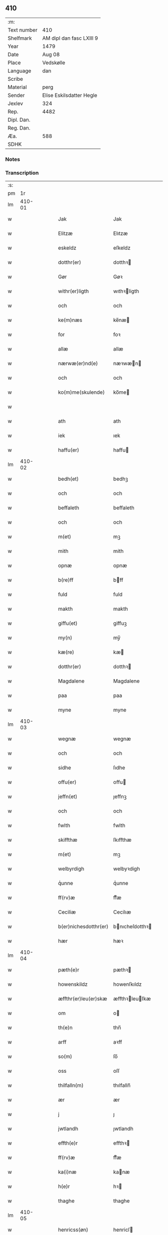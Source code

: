 ** 410
| :m:         |                          |
| Text number | 410                      |
| Shelfmark   | AM dipl dan fasc LXIII 9 |
| Year        | 1479                     |
| Date        | Aug 08                   |
| Place       | Vedskølle                |
| Language    | dan                      |
| Scribe      |                          |
| Material    | perg                     |
| Sender      | Elise Eskilsdatter Hegle |
| Jexlev      | 324                      |
| Rep.        | 4482                     |
| Dipl. Dan.  |                          |
| Reg. Dan.   |                          |
| Æa.         | 588                      |
| SDHK        |                          |

*** Notes


*** Transcription
| :s: |        |   |   |   |   |                       |                 |   |   |   |        |     |   |   |    |        |
| pm  |     1r |   |   |   |   |                       |                 |   |   |   |        |     |   |   |    |        |
| lm  | 410-01 |   |   |   |   |                       |                 |   |   |   |        |     |   |   |    |        |
| w   |        |   |   |   |   | Jak | Jak             |   |   |   |        | dan |   |   |    | 410-01 |
| w   |        |   |   |   |   | Elitzæ | Elıtzæ          |   |   |   |        | dan |   |   |    | 410-01 |
| w   |        |   |   |   |   | eskeldz | eſkeldz         |   |   |   |        | dan |   |   |    | 410-01 |
| w   |        |   |   |   |   | dotthr(er) | dotthꝛ         |   |   |   |        | dan |   |   |    | 410-01 |
| w   |        |   |   |   |   | Gør | Gøꝛ             |   |   |   |        | dan |   |   |    | 410-01 |
| w   |        |   |   |   |   | withr(er)ligth | wıthꝛligth     |   |   |   |        | dan |   |   |    | 410-01 |
| w   |        |   |   |   |   | och | och             |   |   |   |        | dan |   |   |    | 410-01 |
| w   |        |   |   |   |   | ke(m)næs | ke̅næ           |   |   |   |        | dan |   |   |    | 410-01 |
| w   |        |   |   |   |   | for | foꝛ             |   |   |   |        | dan |   |   |    | 410-01 |
| w   |        |   |   |   |   | allæ | allæ            |   |   |   |        | dan |   |   |    | 410-01 |
| w   |        |   |   |   |   | nærwæ(er)nd(e) | næꝛwæn        |   |   |   |        | dan |   |   |    | 410-01 |
| w   |        |   |   |   |   | och | och             |   |   |   |        | dan |   |   |    | 410-01 |
| w   |        |   |   |   |   | ko(m)me(skulende) | ko̅me           |   |   |   |        | dan |   |   |    | 410-01 |
| w   |        |   |   |   |   |                       |                 |   |   |   | de-sup | dan |   |   |    | 410-01 |
| w   |        |   |   |   |   | ath | ath             |   |   |   |        | dan |   |   |    | 410-01 |
| w   |        |   |   |   |   | iek | ıek             |   |   |   |        | dan |   |   |    | 410-01 |
| w   |        |   |   |   |   | haffu(er) | haffu          |   |   |   |        | dan |   |   |    | 410-01 |
| lm  | 410-02 |   |   |   |   |                       |                 |   |   |   |        |     |   |   |    |        |
| w   |        |   |   |   |   | bedh(et) | bedhꝫ           |   |   |   |        | dan |   |   |    | 410-02 |
| w   |        |   |   |   |   | och | och             |   |   |   |        | dan |   |   |    | 410-02 |
| w   |        |   |   |   |   | beffaleth | beffaleth       |   |   |   |        | dan |   |   |    | 410-02 |
| w   |        |   |   |   |   | och | och             |   |   |   |        | dan |   |   |    | 410-02 |
| w   |        |   |   |   |   | m(et) | mꝫ              |   |   |   |        | dan |   |   |    | 410-02 |
| w   |        |   |   |   |   | mith | mith            |   |   |   |        | dan |   |   |    | 410-02 |
| w   |        |   |   |   |   | opnæ | opnæ            |   |   |   |        | dan |   |   |    | 410-02 |
| w   |        |   |   |   |   | b(re)ff | bff            |   |   |   |        | dan |   |   |    | 410-02 |
| w   |        |   |   |   |   | fuld | fuld            |   |   |   |        | dan |   |   |    | 410-02 |
| w   |        |   |   |   |   | makth | makth           |   |   |   |        | dan |   |   |    | 410-02 |
| w   |        |   |   |   |   | giffu(et) | giffuꝫ          |   |   |   |        | dan |   |   |    | 410-02 |
| w   |        |   |   |   |   | my(n) | my̅              |   |   |   |        | dan |   |   |    | 410-02 |
| w   |        |   |   |   |   | kæ(re) | kæ             |   |   |   |        | dan |   |   |    | 410-02 |
| w   |        |   |   |   |   | dotthr(er) | dotthꝛ         |   |   |   |        | dan |   |   |    | 410-02 |
| w   |        |   |   |   |   | Magdalene | Magdalene       |   |   |   |        | dan |   |   |    | 410-02 |
| w   |        |   |   |   |   | paa | paa             |   |   |   |        | dan |   |   |    | 410-02 |
| w   |        |   |   |   |   | myne | myne            |   |   |   |        | dan |   |   |    | 410-02 |
| lm  | 410-03 |   |   |   |   |                       |                 |   |   |   |        |     |   |   |    |        |
| w   |        |   |   |   |   | wegnæ | wegnæ           |   |   |   |        | dan |   |   |    | 410-03 |
| w   |        |   |   |   |   | och | och             |   |   |   |        | dan |   |   |    | 410-03 |
| w   |        |   |   |   |   | sidhe | ſıdhe           |   |   |   |        | dan |   |   |    | 410-03 |
| w   |        |   |   |   |   | offu(er) | offu           |   |   |   |        | dan |   |   |    | 410-03 |
| w   |        |   |   |   |   | jeffn(et) | ȷeffnꝫ          |   |   |   |        | dan |   |   |    | 410-03 |
| w   |        |   |   |   |   | och | och             |   |   |   |        | dan |   |   |    | 410-03 |
| w   |        |   |   |   |   | fwlth | fwlth           |   |   |   |        | dan |   |   |    | 410-03 |
| w   |        |   |   |   |   | skiffthæ | ſkıffthæ        |   |   |   |        | dan |   |   |    | 410-03 |
| w   |        |   |   |   |   | m(et) | mꝫ              |   |   |   |        | dan |   |   |    | 410-03 |
| w   |        |   |   |   |   | welbyrdigh | welbyꝛdigh      |   |   |   |        | dan |   |   |    | 410-03 |
| w   |        |   |   |   |   | qͥunne | qͥunne           |   |   |   |        | dan |   |   |    | 410-03 |
| w   |        |   |   |   |   | ff(rv)æ | ffͮæ             |   |   |   |        | dan |   |   |    | 410-03 |
| w   |        |   |   |   |   | Ceciliæ | Cecilıæ         |   |   |   |        | dan |   |   |    | 410-03 |
| w   |        |   |   |   |   | b(er)nichesdotthr(er) | bnıcheſdotthꝛ |   |   |   |        | dan |   |   |    | 410-03 |
| w   |        |   |   |   |   | hær | hæꝛ             |   |   |   |        | dan |   |   |    | 410-03 |
| lm  | 410-04 |   |   |   |   |                       |                 |   |   |   |        |     |   |   |    |        |
| w   |        |   |   |   |   | pæth(e)r | pæthꝛ          |   |   |   |        | dan |   |   |    | 410-04 |
| w   |        |   |   |   |   | howenskildz | howenſkıldz     |   |   |   |        | dan |   |   |    | 410-04 |
| w   |        |   |   |   |   | æffthr(er)leu(er)skæ | æffthꝛleuſkæ  |   |   |   |        | dan |   |   |    | 410-04 |
| w   |        |   |   |   |   | om | o              |   |   |   |        | dan |   |   |    | 410-04 |
| w   |        |   |   |   |   | th(e)n | thn̅             |   |   |   |        | dan |   |   |    | 410-04 |
| w   |        |   |   |   |   | arff | aꝛff            |   |   |   |        | dan |   |   |    | 410-04 |
| w   |        |   |   |   |   | so(m) | ſo̅              |   |   |   |        | dan |   |   |    | 410-04 |
| w   |        |   |   |   |   | oss | oſſ             |   |   |   |        | dan |   |   |    | 410-04 |
| w   |        |   |   |   |   | thilfalln(m) | thılfalln̅       |   |   |   |        | dan |   |   |    | 410-04 |
| w   |        |   |   |   |   | ær | ær              |   |   |   |        | dan |   |   |    | 410-04 |
| w   |        |   |   |   |   | j | ȷ               |   |   |   |        | dan |   |   |    | 410-04 |
| w   |        |   |   |   |   | jwtlandh | ȷwtlandh        |   |   |   |        | dan |   |   |    | 410-04 |
| w   |        |   |   |   |   | effth(e)r | effthꝛ         |   |   |   |        | dan |   |   |    | 410-04 |
| w   |        |   |   |   |   | ff(rv)æ | ffͮæ             |   |   |   |        | dan |   |   |    | 410-04 |
| w   |        |   |   |   |   | ka(i)næ | kanæ           |   |   |   |        | dan |   |   |    | 410-04 |
| w   |        |   |   |   |   | h(e)r | hꝛ             |   |   |   |        | dan |   |   |    | 410-04 |
| w   |        |   |   |   |   | thaghe | thaghe          |   |   |   |        | dan |   |   |    | 410-04 |
| lm  | 410-05 |   |   |   |   |                       |                 |   |   |   |        |     |   |   |    |        |
| w   |        |   |   |   |   | henricss(øn) | henricſ        |   |   |   |        | dan |   |   |    | 410-05 |
| w   |        |   |   |   |   | effthr(er)leu(er)ske | effthꝛleuſke  |   |   |   |        | dan |   |   |    | 410-05 |
| w   |        |   |   |   |   | Hwilk(et) | Hwılkꝫ          |   |   |   |        | dan |   |   |    | 410-05 |
| w   |        |   |   |   |   | skiffthe | ſkıffthe        |   |   |   |        | dan |   |   |    | 410-05 |
| w   |        |   |   |   |   | the | the             |   |   |   |        | dan |   |   |    | 410-05 |
| w   |        |   |   |   |   | nw | nw              |   |   |   |        | dan |   |   |    | 410-05 |
| w   |        |   |   |   |   | fulko(m)meligh | fulko̅meligh     |   |   |   |        | dan |   |   |    | 410-05 |
| w   |        |   |   |   |   | ændh | ændh            |   |   |   |        | dan |   |   |    | 410-05 |
| w   |        |   |   |   |   | och | och             |   |   |   |        | dan |   |   |    | 410-05 |
| w   |        |   |   |   |   | giorth | gioꝛth          |   |   |   |        | dan |   |   |    | 410-05 |
| w   |        |   |   |   |   | haffue | haffue          |   |   |   |        | dan |   |   |    | 410-05 |
| w   |        |   |   |   |   | wdhi | wdhi            |   |   |   |        | dan |   |   |    | 410-05 |
| w   |        |   |   |   |   | saa | ſaa             |   |   |   |        | dan |   |   |    | 410-05 |
| w   |        |   |   |   |   | modhæ | modhæ           |   |   |   |        | dan |   |   |    | 410-05 |
| w   |        |   |   |   |   | ath | ath             |   |   |   |        | dan |   |   |    | 410-05 |
| lm  | 410-06 |   |   |   |   |                       |                 |   |   |   |        |     |   |   |    |        |
| w   |        |   |   |   |   | megh | megh            |   |   |   |        | dan |   |   |    | 410-06 |
| w   |        |   |   |   |   | och | och             |   |   |   |        | dan |   |   |    | 410-06 |
| w   |        |   |   |   |   | my(n) | my̅              |   |   |   |        | dan |   |   |    | 410-06 |
| w   |        |   |   |   |   | dotthr(er) | dotthꝛ         |   |   |   |        | dan |   |   |    | 410-06 |
| w   |        |   |   |   |   | magdalenæ | magdalenæ       |   |   |   |        | dan |   |   |    | 410-06 |
| w   |        |   |   |   |   | oc | oc              |   |   |   |        | dan |   |   |    | 410-06 |
| w   |        |   |   |   |   | paa | paa             |   |   |   |        | dan |   |   |    | 410-06 |
| w   |        |   |   |   |   | my(n) | my̅              |   |   |   |        | dan |   |   |    | 410-06 |
| w   |        |   |   |   |   | systhr(er)s | ſyſthꝛ        |   |   |   |        | dan |   |   |    | 410-06 |
| w   |        |   |   |   |   | A(m)nes | A̅ne            |   |   |   |        | dan |   |   |    | 410-06 |
| w   |        |   |   |   |   | wegnæ | wegnæ           |   |   |   |        | dan |   |   |    | 410-06 |
| w   |        |   |   |   |   | ær | ær              |   |   |   |        | dan |   |   |    | 410-06 |
| w   |        |   |   |   |   | thil | thıl            |   |   |   |        | dan |   |   |    | 410-06 |
| w   |        |   |   |   |   | fallen | fallen          |   |   |   |        | dan |   |   |    | 410-06 |
| w   |        |   |   |   |   | thisse | thıſſe          |   |   |   |        | dan |   |   |    | 410-06 |
| w   |        |   |   |   |   | effth(e)r | effthꝛ         |   |   |   |        | dan |   |   |    | 410-06 |
| w   |        |   |   |   |   | sk(er)ffne | ſkffne         |   |   |   |        | dan |   |   |    | 410-06 |
| w   |        |   |   |   |   | gordhe | goꝛdhe          |   |   |   |        | dan |   |   |    | 410-06 |
| lm  | 410-07 |   |   |   |   |                       |                 |   |   |   |        |     |   |   |    |        |
| w   |        |   |   |   |   | och | och             |   |   |   |        | dan |   |   |    | 410-07 |
| w   |        |   |   |   |   | gotz | gotz            |   |   |   |        | dan |   |   |    | 410-07 |
| p   |        |   |   |   |   | /                     | /               |   |   |   |        | dan |   |   |    | 410-07 |
| w   |        |   |   |   |   | So(m) | o̅              |   |   |   |        | dan |   |   |    | 410-07 |
| w   |        |   |   |   |   | ær | ær              |   |   |   |        | dan |   |   |    | 410-07 |
| w   |        |   |   |   |   | fem | fem             |   |   |   |        | dan |   |   |    | 410-07 |
| w   |        |   |   |   |   | gordhe | goꝛdhe          |   |   |   |        | dan |   |   |    | 410-07 |
| w   |        |   |   |   |   | i | i               |   |   |   |        | dan |   |   |    | 410-07 |
| w   |        |   |   |   |   | grwmst(o)pp | grwmſtͦ         |   |   |   |        | dan |   |   |    | 410-07 |
| w   |        |   |   |   |   | skillæ | ſkillæ          |   |   |   |        | dan |   |   |    | 410-07 |
| w   |        |   |   |   |   | viii | viii            |   |   |   |        | dan |   |   |    | 410-07 |
| w   |        |   |   |   |   | p(und) | p              |   |   |   | de-sup | dan |   |   |    | 410-07 |
| w   |        |   |   |   |   | korn | koꝛn            |   |   |   |        | dan |   |   |    | 410-07 |
| w   |        |   |   |   |   | xv | xv              |   |   |   |        | dan |   |   |    | 410-07 |
| w   |        |   |   |   |   | s(øn) |                |   |   |   |        | dan |   |   |    | 410-07 |
| w   |        |   |   |   |   | oc | oc              |   |   |   |        | dan |   |   |    | 410-07 |
| w   |        |   |   |   |   | v | v               |   |   |   |        | dan |   |   |    | 410-07 |
| w   |        |   |   |   |   | fiærdingh | fıæꝛdingh       |   |   |   |        | dan |   |   |    | 410-07 |
| w   |        |   |   |   |   | smør | ſmør            |   |   |   |        | dan |   |   |    | 410-07 |
| w   |        |   |   |   |   | Och | Och             |   |   |   |        | dan |   |   |    | 410-07 |
| w   |        |   |   |   |   | eth | eth             |   |   |   |        | dan |   |   |    | 410-07 |
| w   |        |   |   |   |   | boell | boell           |   |   |   |        | dan |   |   |    | 410-07 |
| w   |        |   |   |   |   | skildhr(er) | ſkıldhꝛ        |   |   |   |        | dan |   |   |    | 410-07 |
| lm  | 410-08 |   |   |   |   |                       |                 |   |   |   |        |     |   |   |    |        |
| w   |        |   |   |   |   | i | i               |   |   |   |        | dan |   |   |    | 410-08 |
| w   |        |   |   |   |   | skæppæ | ſkææ           |   |   |   |        | dan |   |   |    | 410-08 |
| w   |        |   |   |   |   | smør | ſmør            |   |   |   |        | dan |   |   |    | 410-08 |
| w   |        |   |   |   |   | Jt(em) | Jtꝭ             |   |   |   |        | dan |   |   |    | 410-08 |
| w   |        |   |   |   |   | ii | ii              |   |   |   |        | dan |   |   |    | 410-08 |
| w   |        |   |   |   |   | gordhæ | gordhæ          |   |   |   |        | dan |   |   |    | 410-08 |
| w   |        |   |   |   |   | i | i               |   |   |   |        | dan |   |   |    | 410-08 |
| w   |        |   |   |   |   | otthnsæ | otthnſæ         |   |   |   |        | dan |   |   |    | 410-08 |
| w   |        |   |   |   |   | skildhr(er) | ſkıldhꝛ        |   |   |   |        | dan |   |   |    | 410-08 |
| w   |        |   |   |   |   | sex | ſex             |   |   |   |        | dan |   |   |    | 410-08 |
| w   |        |   |   |   |   | ørt(is) | øꝛtꝭ            |   |   |   |        | dan |   |   |    | 410-08 |
| w   |        |   |   |   |   | korn | koꝛn            |   |   |   |        | dan |   |   |    | 410-08 |
| w   |        |   |   |   |   | och | och             |   |   |   |        | dan |   |   |    | 410-08 |
| w   |        |   |   |   |   | ij | ij              |   |   |   |        | dan |   |   |    | 410-08 |
| w   |        |   |   |   |   | fiærding | fıæꝛding        |   |   |   |        | dan |   |   |    | 410-08 |
| w   |        |   |   |   |   | smør | ſmør            |   |   |   |        | dan |   |   |    | 410-08 |
| w   |        |   |   |   |   | Jt(em) | Jtꝭ             |   |   |   |        | dan |   |   |    | 410-08 |
| w   |        |   |   |   |   | i | i               |   |   |   |        | dan |   |   |    | 410-08 |
| w   |        |   |   |   |   | gord | goꝛd            |   |   |   |        | dan |   |   |    | 410-08 |
| w   |        |   |   |   |   | i | i               |   |   |   |        | dan |   |   |    | 410-08 |
| w   |        |   |   |   |   | dramest(o)pp | drameſtͦ        |   |   |   |        | dan |   |   |    | 410-08 |
| lm  | 410-09 |   |   |   |   |                       |                 |   |   |   |        |     |   |   |    |        |
| w   |        |   |   |   |   | skildhr(er) | ſkıldhꝛ        |   |   |   |        | dan |   |   |    | 410-09 |
| w   |        |   |   |   |   | i | i               |   |   |   |        | dan |   |   |    | 410-09 |
| w   |        |   |   |   |   | ørt(is) | ørtꝭ            |   |   |   |        | dan |   |   |    | 410-09 |
| w   |        |   |   |   |   | korn | koꝛ            |   |   |   |        | dan |   |   |    | 410-09 |
| w   |        |   |   |   |   | och | och             |   |   |   |        | dan |   |   |    | 410-09 |
| w   |        |   |   |   |   | j | j               |   |   |   |        | dan |   |   |    | 410-09 |
| w   |        |   |   |   |   | skeppæ | ſkeæ           |   |   |   |        | dan |   |   |    | 410-09 |
| w   |        |   |   |   |   | smør | ſmør            |   |   |   |        | dan |   |   |    | 410-09 |
| w   |        |   |   |   |   | m(et) | mꝫ              |   |   |   |        | dan |   |   |    | 410-09 |
| w   |        |   |   |   |   | allæ | allæ            |   |   |   |        | dan |   |   |    | 410-09 |
| w   |        |   |   |   |   | for(nefnde) | foꝛᷠͤ             |   |   |   |        | dan |   |   |    | 410-09 |
| w   |        |   |   |   |   | thesse | theſſe          |   |   |   |        | dan |   |   |    | 410-09 |
| w   |        |   |   |   |   | gordhæ | goꝛdhæ          |   |   |   |        | dan |   |   |    | 410-09 |
| w   |        |   |   |   |   | och | och             |   |   |   |        | dan |   |   |    | 410-09 |
| w   |        |   |   |   |   | gotzes | gotze          |   |   |   |        | dan |   |   |    | 410-09 |
| w   |        |   |   |   |   | thilliggelsæ | thıllıggelſæ    |   |   |   |        | dan |   |   |    | 410-09 |
| w   |        |   |   |   |   | thil | thıl            |   |   |   |        | dan |   |   |    | 410-09 |
| w   |        |   |   |   |   | ewinneligh | ewınneligh      |   |   |   |        | dan |   |   |    | 410-09 |
| lm  | 410-10 |   |   |   |   |                       |                 |   |   |   |        |     |   |   |    |        |
| w   |        |   |   |   |   | eyghe | eyghe           |   |   |   |        | dan |   |   |    | 410-10 |
| w   |        |   |   |   |   | Ath | Ath             |   |   |   |        | dan |   |   |    | 410-10 |
| w   |        |   |   |   |   | for(nefnde) | foꝛᷠͤ             |   |   |   |        | dan |   |   |    | 410-10 |
| w   |        |   |   |   |   | my(n) | my̅              |   |   |   |        | dan |   |   |    | 410-10 |
| w   |        |   |   |   |   | dotthr(er) | dotthꝛ         |   |   |   |        | dan |   |   |    | 410-10 |
| w   |        |   |   |   |   | magdale(e) | magdaleͤ         |   |   |   |        | dan |   |   |    | 410-10 |
| w   |        |   |   |   |   | Taghr(er) | Taghꝛ          |   |   |   |        | dan |   |   |    | 410-10 |
| w   |        |   |   |   |   | my(n) | my̅              |   |   |   |        | dan |   |   |    | 410-10 |
| w   |        |   |   |   |   | søsthr(er) | ſøſthꝛ         |   |   |   |        | dan |   |   |    | 410-10 |
| w   |        |   |   |   |   | annes | anne           |   |   |   |        | dan |   |   |    | 410-10 |
| w   |        |   |   |   |   | arff | aꝛff            |   |   |   |        | dan |   |   |    | 410-10 |
| p   |        |   |   |   |   | /                     | /               |   |   |   |        | dan |   |   |    | 410-10 |
| w   |        |   |   |   |   | th(et) | thꝫ             |   |   |   |        | dan |   |   |    | 410-10 |
| w   |        |   |   |   |   | gør | gøꝛ             |   |   |   |        | dan |   |   |    | 410-10 |
| w   |        |   |   |   |   | hu(n) | hu̅              |   |   |   |        | dan |   |   |    | 410-10 |
| w   |        |   |   |   |   | for | foꝛ             |   |   |   |        | dan |   |   |    | 410-10 |
| w   |        |   |   |   |   | thi | thi             |   |   |   |        | dan |   |   |    | 410-10 |
| w   |        |   |   |   |   | ath | ath             |   |   |   |        | dan |   |   |    | 410-10 |
| w   |        |   |   |   |   | for(nefnde) | foꝛᷠͤ             |   |   |   |        | dan |   |   |    | 410-10 |
| w   |        |   |   |   |   | my(n) | my̅              |   |   |   |        | dan |   |   |    | 410-10 |
| w   |        |   |   |   |   | søsthr(er) | ſøſthꝛ         |   |   |   |        | dan |   |   |    | 410-10 |
| w   |        |   |   |   |   | Annæ | Annæ            |   |   |   |        | dan |   |   |    | 410-10 |
| lm  | 410-11 |   |   |   |   |                       |                 |   |   |   |        |     |   |   |    |        |
| w   |        |   |   |   |   | haffu(er) | haffu          |   |   |   |        | dan |   |   |    | 410-11 |
| w   |        |   |   |   |   | giffu(et) | gıffuꝫ          |   |   |   |        | dan |   |   |    | 410-11 |
| w   |        |   |   |   |   | he(n)næ | he̅næ            |   |   |   |        | dan |   |   |    | 410-11 |
| w   |        |   |   |   |   | th(e)n | thn̅             |   |   |   |        | dan |   |   |    | 410-11 |
| w   |        |   |   |   |   | arff | aꝛff            |   |   |   |        | dan |   |   |    | 410-11 |
| w   |        |   |   |   |   | so(m) | ſo̅              |   |   |   |        | dan |   |   |    | 410-11 |
| w   |        |   |   |   |   | th(et) | thꝫ             |   |   |   |        | dan |   |   |    | 410-11 |
| w   |        |   |   |   |   | b(re)ff | bff            |   |   |   |        | dan |   |   |    | 410-11 |
| w   |        |   |   |   |   | hu(n) | hu̅              |   |   |   |        | dan |   |   |    | 410-11 |
| w   |        |   |   |   |   | th(e)r | thꝛ            |   |   |   |        | dan |   |   |    | 410-11 |
| w   |        |   |   |   |   | paa | paa             |   |   |   |        | dan |   |   |    | 410-11 |
| w   |        |   |   |   |   | haffu(er) | haffu          |   |   |   |        | dan |   |   |    | 410-11 |
| w   |        |   |   |   |   | wdwis(øn) | wdwi           |   |   |   |        | dan |   |   |    | 410-11 |
| w   |        |   |   |   |   | Och | Och             |   |   |   |        | dan |   |   |    | 410-11 |
| w   |        |   |   |   |   | ær | ær              |   |   |   |        | dan |   |   |    | 410-11 |
| w   |        |   |   |   |   | th(e)n | thn̅             |   |   |   |        | dan |   |   |    | 410-11 |
| w   |        |   |   |   |   | arff | aꝛff            |   |   |   |        | dan |   |   |    | 410-11 |
| w   |        |   |   |   |   | i | i               |   |   |   |        | dan |   |   |    | 410-11 |
| w   |        |   |   |   |   | thesse | theſſe          |   |   |   |        | dan |   |   |    | 410-11 |
| w   |        |   |   |   |   | for(nefnde) | foꝛᷠͤ             |   |   |   |        | dan |   |   |    | 410-11 |
| w   |        |   |   |   |   | gorde | goꝛde           |   |   |   |        | dan |   |   |    | 410-11 |
| w   |        |   |   |   |   | och | och             |   |   |   |        | dan |   |   |    | 410-11 |
| w   |        |   |   |   |   | gotz | gotz            |   |   |   |        | dan |   |   |    | 410-11 |
| lm  | 410-12 |   |   |   |   |                       |                 |   |   |   |        |     |   |   |    |        |
| w   |        |   |   |   |   | m(et) | mꝫ              |   |   |   |        | dan |   |   |    | 410-12 |
| w   |        |   |   |   |   | meg | meg             |   |   |   |        | dan |   |   |    | 410-12 |
| w   |        |   |   |   |   | inthaghn(m) | inthaghn̅        |   |   |   |        | dan |   |   |    | 410-12 |
| w   |        |   |   |   |   | Jt(em) | Jtꝭ             |   |   |   |        | dan |   |   |    | 410-12 |
| w   |        |   |   |   |   | ær | ær              |   |   |   |        | dan |   |   |    | 410-12 |
| w   |        |   |   |   |   | for(nefnde) | foꝛͩͤ             |   |   |   |        | dan |   |   |    | 410-12 |
| w   |        |   |   |   |   | ff(rv)æ | ffͮæ             |   |   |   |        | dan |   |   |    | 410-12 |
| w   |        |   |   |   |   | Cecile | Cecıle          |   |   |   |        | dan |   |   |    | 410-12 |
| w   |        |   |   |   |   | tilfaldhn(m) | tılfaldhn̅       |   |   |   |        | dan |   |   |    | 410-12 |
| w   |        |   |   |   |   | th(et) | thꝫ             |   |   |   |        | dan |   |   |    | 410-12 |
| w   |        |   |   |   |   | gotz | gotz            |   |   |   |        | dan |   |   |    | 410-12 |
| w   |        |   |   |   |   | i | i               |   |   |   |        | dan |   |   |    | 410-12 |
| w   |        |   |   |   |   | bottorop | bottorop        |   |   |   |        | dan |   |   |    | 410-12 |
| w   |        |   |   |   |   | skildhr(er) | ſkıldhꝛ        |   |   |   |        | dan |   |   |    | 410-12 |
| w   |        |   |   |   |   | en | e              |   |   |   |        | dan |   |   |    | 410-12 |
| w   |        |   |   |   |   | læst | læſt            |   |   |   |        | dan |   |   |    | 410-12 |
| w   |        |   |   |   |   | korn | koꝛ            |   |   |   |        | dan |   |   |    | 410-12 |
| w   |        |   |   |   |   | oc | oc              |   |   |   |        | dan |   |   |    | 410-12 |
| w   |        |   |   |   |   | sex | ſex             |   |   |   |        | dan |   |   |    | 410-12 |
| w   |        |   |   |   |   | fiærdingh | fıæꝛdıngh       |   |   |   |        | dan |   |   |    | 410-12 |
| lm  | 410-13 |   |   |   |   |                       |                 |   |   |   |        |     |   |   |    |        |
| w   |        |   |   |   |   | !smor¡ | !ſmor¡          |   |   |   |        | dan |   |   |    | 410-13 |
| w   |        |   |   |   |   | Och | Och             |   |   |   |        | dan |   |   |    | 410-13 |
| w   |        |   |   |   |   |                       |                 |   |   |   |        | dan |   |   |    | 410-13 |
| w   |        |   |   |   |   | ær | ær              |   |   |   |        | dan |   |   |    | 410-13 |
| w   |        |   |   |   |   | th(et) | thꝫ             |   |   |   |        | dan |   |   |    | 410-13 |
| w   |        |   |   |   |   | gotz | gotz            |   |   |   |        | dan |   |   |    | 410-13 |
| w   |        |   |   |   |   | sex | ſex             |   |   |   |        | dan |   |   |    | 410-13 |
| w   |        |   |   |   |   | gardhæ | gaꝛdhæ          |   |   |   |        | dan |   |   |    | 410-13 |
| w   |        |   |   |   |   | och | och             |   |   |   |        | dan |   |   |    | 410-13 |
| w   |        |   |   |   |   | eth | eth             |   |   |   |        | dan |   |   |    | 410-13 |
| w   |        |   |   |   |   | boell | boell           |   |   |   |        | dan |   |   |    | 410-13 |
| w   |        |   |   |   |   | m(et) | mꝫ              |   |   |   |        | dan |   |   |    | 410-13 |
| w   |        |   |   |   |   | allæ | allæ            |   |   |   |        | dan |   |   |    | 410-13 |
| w   |        |   |   |   |   | thisse | thıſſe          |   |   |   |        | dan |   |   |    | 410-13 |
| w   |        |   |   |   |   | for(nefnde) | foꝛᷠͤ             |   |   |   |        | dan |   |   |    | 410-13 |
| w   |        |   |   |   |   | gorde | goꝛde           |   |   |   |        | dan |   |   |    | 410-13 |
| w   |        |   |   |   |   | oc | oc              |   |   |   |        | dan |   |   |    | 410-13 |
| w   |        |   |   |   |   | gotzes | gotze          |   |   |   |        | dan |   |   |    | 410-13 |
| w   |        |   |   |   |   | til | tıl             |   |   |   |        | dan |   |   | =  | 410-13 |
| w   |        |   |   |   |   | liggelse | lıggelſe        |   |   |   |        | dan |   |   | == | 410-13 |
| w   |        |   |   |   |   | thil | thil            |   |   |   |        | dan |   |   |    | 410-13 |
| w   |        |   |   |   |   | ewi(n)neligh | ewı̅nelıgh       |   |   |   |        | dan |   |   |    | 410-13 |
| lm  | 410-14 |   |   |   |   |                       |                 |   |   |   |        |     |   |   |    |        |
| w   |        |   |   |   |   | eyghæ | eyghæ           |   |   |   |        | dan |   |   |    | 410-14 |
| w   |        |   |   |   |   | Th(et)(e) | Thꝫͤ             |   |   |   |        | dan |   |   |    | 410-14 |
| w   |        |   |   |   |   | for(nefnde) | foꝛᷠͤ             |   |   |   |        | dan |   |   |    | 410-14 |
| w   |        |   |   |   |   | skiffthæ | ſkıffthæ        |   |   |   |        | dan |   |   |    | 410-14 |
| w   |        |   |   |   |   | so(m) | ſo̅              |   |   |   |        | dan |   |   |    | 410-14 |
| w   |        |   |   |   |   | for(nefnde) | foꝛᷠͤ             |   |   |   |        | dan |   |   |    | 410-14 |
| w   |        |   |   |   |   | Magda(n)ᷔ | Magdaᷠᷔ           |   |   |   |        | dan |   |   |    | 410-14 |
| w   |        |   |   |   |   | my(n) | my̅              |   |   |   |        | dan |   |   |    | 410-14 |
| w   |        |   |   |   |   | dotthr(er) | dotthꝛ         |   |   |   |        | dan |   |   |    | 410-14 |
| w   |        |   |   |   |   | m(et) | mꝫ              |   |   |   |        | dan |   |   |    | 410-14 |
| w   |        |   |   |   |   | for(nefnde) | foꝛᷠͤ             |   |   |   |        | dan |   |   |    | 410-14 |
| w   |        |   |   |   |   | ff(rv)æ | ffͮæ             |   |   |   |        | dan |   |   |    | 410-14 |
| w   |        |   |   |   |   | Cecilia | Cecılıa         |   |   |   |        | dan |   |   |    | 410-14 |
| w   |        |   |   |   |   | paa | paa             |   |   |   |        | dan |   |   |    | 410-14 |
| w   |        |   |   |   |   | my(e) | myͤ              |   |   |   |        | dan |   |   |    | 410-14 |
| w   |        |   |   |   |   | we{g}næ | we{g}næ         |   |   |   |        | dan |   |   |    | 410-14 |
| w   |        |   |   |   |   | nw | nw              |   |   |   |        | dan |   |   |    | 410-14 |
| w   |        |   |   |   |   | saa | ſaa             |   |   |   |        | dan |   |   |    | 410-14 |
| w   |        |   |   |   |   | giorth | gıoꝛth          |   |   |   |        | dan |   |   |    | 410-14 |
| w   |        |   |   |   |   | haffu(er) | haffu          |   |   |   |        | dan |   |   |    | 410-14 |
| lm  | 410-15 |   |   |   |   |                       |                 |   |   |   |        |     |   |   |    |        |
| w   |        |   |   |   |   | æffthr(er) | æffthꝛ         |   |   |   |        | dan |   |   |    | 410-15 |
| w   |        |   |   |   |   | for(nefnde) | foꝛᷠͤ             |   |   |   |        | dan |   |   |    | 410-15 |
| w   |        |   |   |   |   | ff(rv)æ | ffͮæ             |   |   |   |        | dan |   |   |    | 410-15 |
| w   |        |   |   |   |   | karinæ | karinæ          |   |   |   |        | dan |   |   |    | 410-15 |
| w   |        |   |   |   |   | thaghes | thaghe         |   |   |   |        | dan |   |   |    | 410-15 |
| w   |        |   |   |   |   | om | om              |   |   |   |        | dan |   |   |    | 410-15 |
| w   |        |   |   |   |   | th(et) | thꝫ             |   |   |   |        | dan |   |   |    | 410-15 |
| w   |        |   |   |   |   | gotz | gotz            |   |   |   |        | dan |   |   |    | 410-15 |
| w   |        |   |   |   |   | i | i               |   |   |   |        | dan |   |   |    | 410-15 |
| w   |        |   |   |   |   | jwtlandh | ȷwtlandh        |   |   |   |        | dan |   |   |    | 410-15 |
| w   |        |   |   |   |   | th(e)r | thꝛ            |   |   |   |        | dan |   |   |    | 410-15 |
| w   |        |   |   |   |   | ladh(e)r | ladhꝛ          |   |   |   |        | dan |   |   |    | 410-15 |
| w   |        |   |   |   |   | jek | ȷek             |   |   |   |        | dan |   |   |    | 410-15 |
| w   |        |   |   |   |   | for(nefnde) | foꝛᷠͤ             |   |   |   |        | dan |   |   |    | 410-15 |
| w   |        |   |   |   |   | Elitzæ | Elıtzæ          |   |   |   |        | dan |   |   |    | 410-15 |
| w   |        |   |   |   |   | meg | meg             |   |   |   |        | dan |   |   |    | 410-15 |
| w   |        |   |   |   |   | fulko(m)melig | fulko̅melıg      |   |   |   |        | dan |   |   |    | 410-15 |
| w   |        |   |   |   |   | wel | wel             |   |   |   |        | dan |   |   |    | 410-15 |
| w   |        |   |   |   |   | m(et) | mꝫ              |   |   |   |        | dan |   |   |    | 410-15 |
| lm  | 410-16 |   |   |   |   |                       |                 |   |   |   |        |     |   |   |    |        |
| w   |        |   |   |   |   | nøghæ | nøghæ           |   |   |   |        | dan |   |   |    | 410-16 |
| w   |        |   |   |   |   | Och | Och             |   |   |   |        | dan |   |   |    | 410-16 |
| w   |        |   |   |   |   | m(et) | mꝫ              |   |   |   |        | dan |   |   |    | 410-16 |
| w   |        |   |   |   |   | th(ette) | thꝫͤ             |   |   |   |        | dan |   |   |    | 410-16 |
| w   |        |   |   |   |   | mith | mith            |   |   |   |        | dan |   |   |    | 410-16 |
| w   |        |   |   |   |   | opnæ | opnæ            |   |   |   |        | dan |   |   |    | 410-16 |
| w   |        |   |   |   |   | b(re)ff | bff            |   |   |   |        | dan |   |   |    | 410-16 |
| w   |        |   |   |   |   | stadfesthr(er) | ſtadfeſthꝛ     |   |   |   |        | dan |   |   |    | 410-16 |
| w   |        |   |   |   |   | och | och             |   |   |   |        | dan |   |   |    | 410-16 |
| w   |        |   |   |   |   | fulburdhr(er) | fulbuꝛdhꝛ      |   |   |   |        | dan |   |   |    | 410-16 |
| w   |        |   |   |   |   | th(et) | thꝫ             |   |   |   |        | dan |   |   |    | 410-16 |
| w   |        |   |   |   |   | i | i               |   |   |   |        | dan |   |   |    | 410-16 |
| w   |        |   |   |   |   | allæ | allæ            |   |   |   |        | dan |   |   |    | 410-16 |
| w   |        |   |   |   |   | modhe | modhe           |   |   |   |        | dan |   |   |    | 410-16 |
| w   |        |   |   |   |   | Och | Och             |   |   |   |        | dan |   |   |    | 410-16 |
| w   |        |   |   |   |   | jek | ȷek             |   |   |   |        | dan |   |   |    | 410-16 |
| w   |        |   |   |   |   | for(nefnde) | foꝛᷠͤ             |   |   |   |        | dan |   |   |    | 410-16 |
| w   |        |   |   |   |   | Elitze | Elıtze          |   |   |   |        | dan |   |   |    | 410-16 |
| w   |        |   |   |   |   | ladh(e)r | ladhꝛ          |   |   |   |        | dan |   |   |    | 410-16 |
| lm  | 410-17 |   |   |   |   |                       |                 |   |   |   |        |     |   |   |    |        |
| w   |        |   |   |   |   | for(nefnde) | foꝛᷠͤ             |   |   |   |        | dan |   |   |    | 410-17 |
| w   |        |   |   |   |   | ff(rv)æ | ffͮæ             |   |   |   |        | dan |   |   |    | 410-17 |
| w   |        |   |   |   |   | Ceciliæ | Cecilıæ         |   |   |   |        | dan |   |   |    | 410-17 |
| w   |        |   |   |   |   | och | och             |   |   |   |        | dan |   |   |    | 410-17 |
| w   |        |   |   |   |   | he(n)næs | he̅næ           |   |   |   |        | dan |   |   |    | 410-17 |
| w   |        |   |   |   |   | sa(m)næ | ſa̅næ            |   |   |   |        | dan |   |   |    | 410-17 |
| w   |        |   |   |   |   | arffwi(m)ghe | aꝛffwı̅ghe       |   |   |   |        | dan |   |   |    | 410-17 |
| w   |        |   |   |   |   | qwith | qwith           |   |   |   |        | dan |   |   |    | 410-17 |
| w   |        |   |   |   |   | frii | frii            |   |   |   |        | dan |   |   |    | 410-17 |
| w   |        |   |   |   |   | ledigh | ledigh          |   |   |   |        | dan |   |   |    | 410-17 |
| w   |        |   |   |   |   | och | och             |   |   |   |        | dan |   |   |    | 410-17 |
| w   |        |   |   |   |   | løss | løſſ            |   |   |   |        | dan |   |   |    | 410-17 |
| w   |        |   |   |   |   | for | foꝛ             |   |   |   |        | dan |   |   |    | 410-17 |
| w   |        |   |   |   |   | meg | meg             |   |   |   |        | dan |   |   |    | 410-17 |
| w   |        |   |   |   |   | och | och             |   |   |   |        | dan |   |   |    | 410-17 |
| w   |        |   |   |   |   | my(e) | myͤ              |   |   |   |        | dan |   |   |    | 410-17 |
| w   |        |   |   |   |   | sa(m)næ | ſa̅næ            |   |   |   |        | dan |   |   |    | 410-17 |
| w   |        |   |   |   |   | arffwinghe | aꝛffwınghe      |   |   |   |        | dan |   |   |    | 410-17 |
| w   |        |   |   |   |   | for | foꝛ             |   |   |   |        | dan |   |   |    | 410-17 |
| lm  | 410-18 |   |   |   |   |                       |                 |   |   |   |        |     |   |   |    |        |
| w   |        |   |   |   |   | alth | alth            |   |   |   |        | dan |   |   |    | 410-18 |
| w   |        |   |   |   |   | ythr(er)me(er) | ythꝛme        |   |   |   |        | dan |   |   |    | 410-18 |
| w   |        |   |   |   |   | kraff | kraff           |   |   |   |        | dan |   |   |    | 410-18 |
| w   |        |   |   |   |   | ællr(er) | ællꝛ           |   |   |   |        | dan |   |   |    | 410-18 |
| w   |        |   |   |   |   | tilthall | tilthall        |   |   |   |        | dan |   |   |    | 410-18 |
| w   |        |   |   |   |   | om | o              |   |   |   |        | dan |   |   |    | 410-18 |
| w   |        |   |   |   |   | for(nefnde) | foꝛᷠͤ             |   |   |   |        | dan |   |   |    | 410-18 |
| w   |        |   |   |   |   | arff | aꝛff            |   |   |   |        | dan |   |   |    | 410-18 |
| w   |        |   |   |   |   | ællr(er) | ællꝛ           |   |   |   |        | dan |   |   |    | 410-18 |
| w   |        |   |   |   |   | skiffthæ | ſkiffthæ        |   |   |   |        | dan |   |   |    | 410-18 |
| w   |        |   |   |   |   | æffthr(er) | æffthꝛ         |   |   |   |        | dan |   |   |    | 410-18 |
| w   |        |   |   |   |   | for(nefnde) | foꝛᷠͤ             |   |   |   |        | dan |   |   |    | 410-18 |
| w   |        |   |   |   |   | ff(rv)æ | ffͮæ             |   |   |   |        | dan |   |   |    | 410-18 |
| w   |        |   |   |   |   | karinæ | karınæ          |   |   |   |        | dan |   |   |    | 410-18 |
| w   |        |   |   |   |   | thagess | thageſſ         |   |   |   |        | dan |   |   |    | 410-18 |
| w   |        |   |   |   |   | wdi | wdi             |   |   |   |        | dan |   |   |    | 410-18 |
| w   |        |   |   |   |   | iwtland | ıwtland         |   |   |   |        | dan |   |   |    | 410-18 |
| lm  | 410-19 |   |   |   |   |                       |                 |   |   |   |        |     |   |   |    |        |
| w   |        |   |   |   |   | æffthr(er) | æffthꝛ         |   |   |   |        | dan |   |   |    | 410-19 |
| w   |        |   |   |   |   | th(m)n(e) | th̅nͤ             |   |   |   |        | dan |   |   |    | 410-19 |
| w   |        |   |   |   |   | dagh | dagh            |   |   |   |        | dan |   |   |    | 410-19 |
| w   |        |   |   |   |   | Och | Och             |   |   |   |        | dan |   |   |    | 410-19 |
| w   |        |   |   |   |   | giffu(er) | gıffu          |   |   |   |        | dan |   |   |    | 410-19 |
| w   |        |   |   |   |   | he(n)næ | he̅næ            |   |   |   |        | dan |   |   |    | 410-19 |
| w   |        |   |   |   |   | och | och             |   |   |   |        | dan |   |   |    | 410-19 |
| w   |        |   |   |   |   | he(n)næs | he̅næ           |   |   |   |        | dan |   |   |    | 410-19 |
| w   |        |   |   |   |   | sa(m)næ | ſa̅næ            |   |   |   |        | dan |   |   |    | 410-19 |
| w   |        |   |   |   |   | arffwinghæ | aꝛffwınghæ      |   |   |   |        | dan |   |   |    | 410-19 |
| w   |        |   |   |   |   | fuld | fuld            |   |   |   |        | dan |   |   |    | 410-19 |
| w   |        |   |   |   |   | och | och             |   |   |   |        | dan |   |   |    | 410-19 |
| w   |        |   |   |   |   | all | all             |   |   |   |        | dan |   |   |    | 410-19 |
| w   |        |   |   |   |   | affkallingh | affkallıngh     |   |   |   |        | dan |   |   |    | 410-19 |
| p   |        |   |   |   |   | /                     | /               |   |   |   |        | dan |   |   |    | 410-19 |
| w   |        |   |   |   |   | och | och             |   |   |   |        | dan |   |   |    | 410-19 |
| w   |        |   |   |   |   | takk(er) | takk           |   |   |   |        | dan |   |   |    | 410-19 |
| w   |        |   |   |   |   | he(n)næ | he̅næ            |   |   |   |        | dan |   |   |    | 410-19 |
| w   |        |   |   |   |   | for | foꝛ             |   |   |   |        | dan |   |   |    | 410-19 |
| lm  | 410-20 |   |   |   |   |                       |                 |   |   |   |        |     |   |   |    |        |
| w   |        |   |   |   |   | wenligth | wenligth        |   |   |   |        | dan |   |   |    | 410-20 |
| w   |        |   |   |   |   | skiffthæ | ſkiffthæ        |   |   |   |        | dan |   |   |    | 410-20 |
| w   |        |   |   |   |   | Thil | Thıl            |   |   |   |        | dan |   |   |    | 410-20 |
| w   |        |   |   |   |   | ydhr(er)me(er) | ydhꝛme        |   |   |   |        | dan |   |   |    | 410-20 |
| w   |        |   |   |   |   | w⟨i⟩dnæ | w⟨i⟩dnæ         |   |   |   |        | dan |   |   |    | 410-20 |
| w   |        |   |   |   |   | och | och             |   |   |   |        | dan |   |   |    | 410-20 |
| w   |        |   |   |   |   | bædhr(er) | bædhꝛ          |   |   |   |        | dan |   |   |    | 410-20 |
| w   |        |   |   |   |   | forwa(er)ngh | foꝛwangh       |   |   |   |        | dan |   |   |    | 410-20 |
| w   |        |   |   |   |   | ath | ath             |   |   |   |        | dan |   |   |    | 410-20 |
| w   |        |   |   |   |   | hollæ | hollæ           |   |   |   |        | dan |   |   |    | 410-20 |
| w   |        |   |   |   |   | skall | ſkall           |   |   |   |        | dan |   |   |    | 410-20 |
| w   |        |   |   |   |   | i | ı               |   |   |   |        | dan |   |   |    | 410-20 |
| w   |        |   |   |   |   | allæ | allæ            |   |   |   |        | dan |   |   |    | 410-20 |
| w   |        |   |   |   |   | modhæ | modhæ           |   |   |   |        | dan |   |   |    | 410-20 |
| w   |        |   |   |   |   | so(m) | ſo̅              |   |   |   |        | dan |   |   |    | 410-20 |
| w   |        |   |   |   |   | forsc(er)ffu(et) | foꝛſcffuꝫ      |   |   |   |        | dan |   |   |    | 410-20 |
| w   |        |   |   |   |   | staar | ſtaaꝛ           |   |   |   |        | dan |   |   |    | 410-20 |
| lm  | 410-21 |   |   |   |   |                       |                 |   |   |   |        |     |   |   |    |        |
| w   |        |   |   |   |   | tha | tha             |   |   |   |        | dan |   |   |    | 410-21 |
| w   |        |   |   |   |   | hengh(e)r | henghꝛ         |   |   |   |        | dan |   |   |    | 410-21 |
| w   |        |   |   |   |   | jak | ȷak             |   |   |   |        | dan |   |   |    | 410-21 |
| w   |        |   |   |   |   | mith | mith            |   |   |   |        | dan |   |   |    | 410-21 |
| w   |        |   |   |   |   | inceglæ | ınceglæ         |   |   |   |        | dan |   |   |    | 410-21 |
| w   |        |   |   |   |   | nædh(e)n | nædhn̅           |   |   |   |        | dan |   |   |    | 410-21 |
| w   |        |   |   |   |   | for | foꝛ             |   |   |   |        | dan |   |   |    | 410-21 |
| w   |        |   |   |   |   | th(ette) | thꝫͤ             |   |   |   |        | dan |   |   |    | 410-21 |
| w   |        |   |   |   |   | mith | mith            |   |   |   |        | dan |   |   |    | 410-21 |
| w   |        |   |   |   |   | opnæ | opnæ            |   |   |   |        | dan |   |   |    | 410-21 |
| w   |        |   |   |   |   | b(re)ff | bff            |   |   |   |        | dan |   |   |    | 410-21 |
| w   |        |   |   |   |   | m(et) | mꝫ              |   |   |   |        | dan |   |   |    | 410-21 |
| w   |        |   |   |   |   | fle(re) | fle            |   |   |   |        | dan |   |   |    | 410-21 |
| w   |        |   |   |   |   | hedhr(er)lilighæ | hedhꝛlılıghæ   |   |   |   |        | dan |   |   |    | 410-21 |
| w   |        |   |   |   |   | och | och             |   |   |   |        | dan |   |   |    | 410-21 |
| w   |        |   |   |   |   | welbyrdheg | welbyꝛdheg      |   |   |   |        | dan |   |   |    | 410-21 |
| w   |        |   |   |   |   | me(m)tz | me̅tz            |   |   |   |        | dan |   |   |    | 410-21 |
| lm  | 410-22 |   |   |   |   |                       |                 |   |   |   |        |     |   |   |    |        |
| w   |        |   |   |   |   | inceglæ | ınceglæ         |   |   |   |        | dan |   |   |    | 410-22 |
| w   |        |   |   |   |   | so(m) | ſo̅              |   |   |   |        | dan |   |   |    | 410-22 |
| w   |        |   |   |   |   | iæk | ıæk             |   |   |   |        | dan |   |   |    | 410-22 |
| w   |        |   |   |   |   | th(e)r | thꝛ            |   |   |   |        | dan |   |   |    | 410-22 |
| w   |        |   |   |   |   | thil | thıl            |   |   |   |        | dan |   |   |    | 410-22 |
| w   |        |   |   |   |   | bedh(et) | bedhꝫ           |   |   |   |        | dan |   |   |    | 410-22 |
| w   |        |   |   |   |   | haffu(er) | haffu          |   |   |   |        | dan |   |   |    | 410-22 |
| w   |        |   |   |   |   | So(m) | o̅              |   |   |   |        | dan |   |   |    | 410-22 |
| w   |        |   |   |   |   | ær | ær              |   |   |   |        | dan |   |   |    | 410-22 |
| w   |        |   |   |   |   | h(er) | h̅               |   |   |   |        | dan |   |   |    | 410-22 |
| w   |        |   |   |   |   | ienss | ıenſſ           |   |   |   |        | dan |   |   |    | 410-22 |
| w   |        |   |   |   |   | bingh | bingh           |   |   |   |        | dan |   |   |    | 410-22 |
| w   |        |   |   |   |   | domppraasth | domꝛaaſth      |   |   |   |        | dan |   |   |    | 410-22 |
| w   |        |   |   |   |   | i | i               |   |   |   |        | dan |   |   |    | 410-22 |
| w   |        |   |   |   |   | lundh | lűndh           |   |   |   |        | dan |   |   |    | 410-22 |
| w   |        |   |   |   |   | Pæthr(er) | Pæthꝛ          |   |   |   |        | dan |   |   |    | 410-22 |
| w   |        |   |   |   |   | longh | longh           |   |   |   |        | dan |   |   |    | 410-22 |
| w   |        |   |   |   |   | matthess | mattheſſ        |   |   |   |        | dan |   |   |    | 410-22 |
| lm  | 410-23 |   |   |   |   |                       |                 |   |   |   |        |     |   |   |    |        |
| w   |        |   |   |   |   | thaghess(øn) | thagheſ        |   |   |   |        | dan |   |   |    | 410-23 |
| w   |        |   |   |   |   | i | i               |   |   |   |        | dan |   |   |    | 410-23 |
| w   |        |   |   |   |   | sanby | ſanby           |   |   |   |        | dan |   |   |    | 410-23 |
| w   |        |   |   |   |   | Hans | Han            |   |   |   |        | dan |   |   |    | 410-23 |
| w   |        |   |   |   |   | pethr(er)s(øn) | pethꝛ         |   |   |   |        | dan |   |   |    | 410-23 |
| w   |        |   |   |   |   | och | och             |   |   |   |        | dan |   |   |    | 410-23 |
| w   |        |   |   |   |   | Nielss | Nielſſ          |   |   |   |        | dan |   |   |    | 410-23 |
| w   |        |   |   |   |   | nie(is) | nieꝭ            |   |   |   |        | dan |   |   |    | 410-23 |
| w   |        |   |   |   |   | burghemestæ(er) | burghemeſtæ    |   |   |   |        | dan |   |   |    | 410-23 |
| w   |        |   |   |   |   | i | i               |   |   |   |        | dan |   |   |    | 410-23 |
| w   |        |   |   |   |   | lundh | lűndh           |   |   |   |        | dan |   |   |    | 410-23 |
| w   |        |   |   |   |   | Sc(er)ffu(et) | Scffuꝫ         |   |   |   |        | dan |   |   |    | 410-23 |
| w   |        |   |   |   |   | och | och             |   |   |   |        | dan |   |   |    | 410-23 |
| w   |        |   |   |   |   | giffu(et) | giffuꝫ          |   |   |   |        | dan |   |   |    | 410-23 |
| w   |        |   |   |   |   | i | i               |   |   |   |        | dan |   |   |    | 410-23 |
| w   |        |   |   |   |   | weskølæ | weſkølæ         |   |   |   |        | dan |   |   |    | 410-23 |
| w   |        |   |   |   |   | aar | aaꝛ             |   |   |   |        | dan |   |   |    | 410-23 |
| lm  | 410-24 |   |   |   |   |                       |                 |   |   |   |        |     |   |   |    |        |
| w   |        |   |   |   |   | æffthr(er) | æffthꝛ         |   |   |   |        | dan |   |   |    | 410-24 |
| w   |        |   |   |   |   | gutz | gutz            |   |   |   |        | dan |   |   |    | 410-24 |
| w   |        |   |   |   |   | byrdh | byꝛdh           |   |   |   |        | dan |   |   |    | 410-24 |
| w   |        |   |   |   |   | 1479(o) | 1479ͦ            |   |   |   |        | dan |   |   |    | 410-24 |
| w   |        |   |   |   |   | th(e)n | thn̅             |   |   |   |        | dan |   |   |    | 410-24 |
| w   |        |   |   |   |   | søndagh | ſøndagh         |   |   |   |        | dan |   |   |    | 410-24 |
| w   |        |   |   |   |   | næsth | næſth           |   |   |   |        | dan |   |   |    | 410-24 |
| w   |        |   |   |   |   | for(e) | for            |   |   |   |        | dan |   |   |    | 410-24 |
| w   |        |   |   |   |   | s(anc)ti | ſtı̅             |   |   |   |        | dan |   |   |    | 410-24 |
| w   |        |   |   |   |   | laur(er)nͥͥ | laurnͥͥ          |   |   |   |        | dan |   |   |    | 410-24 |
| w   |        |   |   |   |   | dagh | dagh            |   |   |   |        | dan |   |   |    | 410-24 |
| :e: |        |   |   |   |   |                       |                 |   |   |   |        |     |   |   |    |        |
